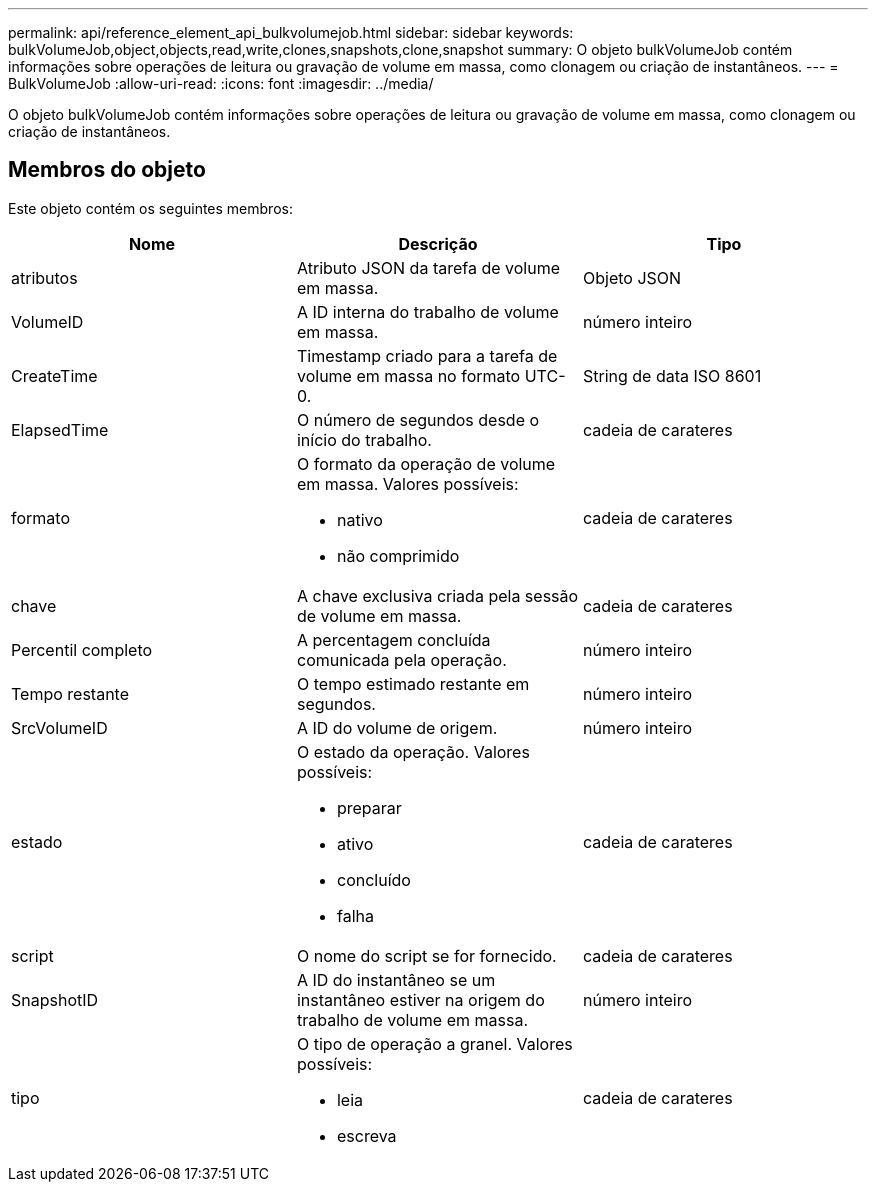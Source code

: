 ---
permalink: api/reference_element_api_bulkvolumejob.html 
sidebar: sidebar 
keywords: bulkVolumeJob,object,objects,read,write,clones,snapshots,clone,snapshot 
summary: O objeto bulkVolumeJob contém informações sobre operações de leitura ou gravação de volume em massa, como clonagem ou criação de instantâneos. 
---
= BulkVolumeJob
:allow-uri-read: 
:icons: font
:imagesdir: ../media/


[role="lead"]
O objeto bulkVolumeJob contém informações sobre operações de leitura ou gravação de volume em massa, como clonagem ou criação de instantâneos.



== Membros do objeto

Este objeto contém os seguintes membros:

|===
| Nome | Descrição | Tipo 


 a| 
atributos
 a| 
Atributo JSON da tarefa de volume em massa.
 a| 
Objeto JSON



 a| 
VolumeID
 a| 
A ID interna do trabalho de volume em massa.
 a| 
número inteiro



 a| 
CreateTime
 a| 
Timestamp criado para a tarefa de volume em massa no formato UTC-0.
 a| 
String de data ISO 8601



 a| 
ElapsedTime
 a| 
O número de segundos desde o início do trabalho.
 a| 
cadeia de carateres



 a| 
formato
 a| 
O formato da operação de volume em massa. Valores possíveis:

* nativo
* não comprimido

 a| 
cadeia de carateres



 a| 
chave
 a| 
A chave exclusiva criada pela sessão de volume em massa.
 a| 
cadeia de carateres



 a| 
Percentil completo
 a| 
A percentagem concluída comunicada pela operação.
 a| 
número inteiro



 a| 
Tempo restante
 a| 
O tempo estimado restante em segundos.
 a| 
número inteiro



 a| 
SrcVolumeID
 a| 
A ID do volume de origem.
 a| 
número inteiro



 a| 
estado
 a| 
O estado da operação. Valores possíveis:

* preparar
* ativo
* concluído
* falha

 a| 
cadeia de carateres



 a| 
script
 a| 
O nome do script se for fornecido.
 a| 
cadeia de carateres



 a| 
SnapshotID
 a| 
A ID do instantâneo se um instantâneo estiver na origem do trabalho de volume em massa.
 a| 
número inteiro



 a| 
tipo
 a| 
O tipo de operação a granel. Valores possíveis:

* leia
* escreva

 a| 
cadeia de carateres

|===